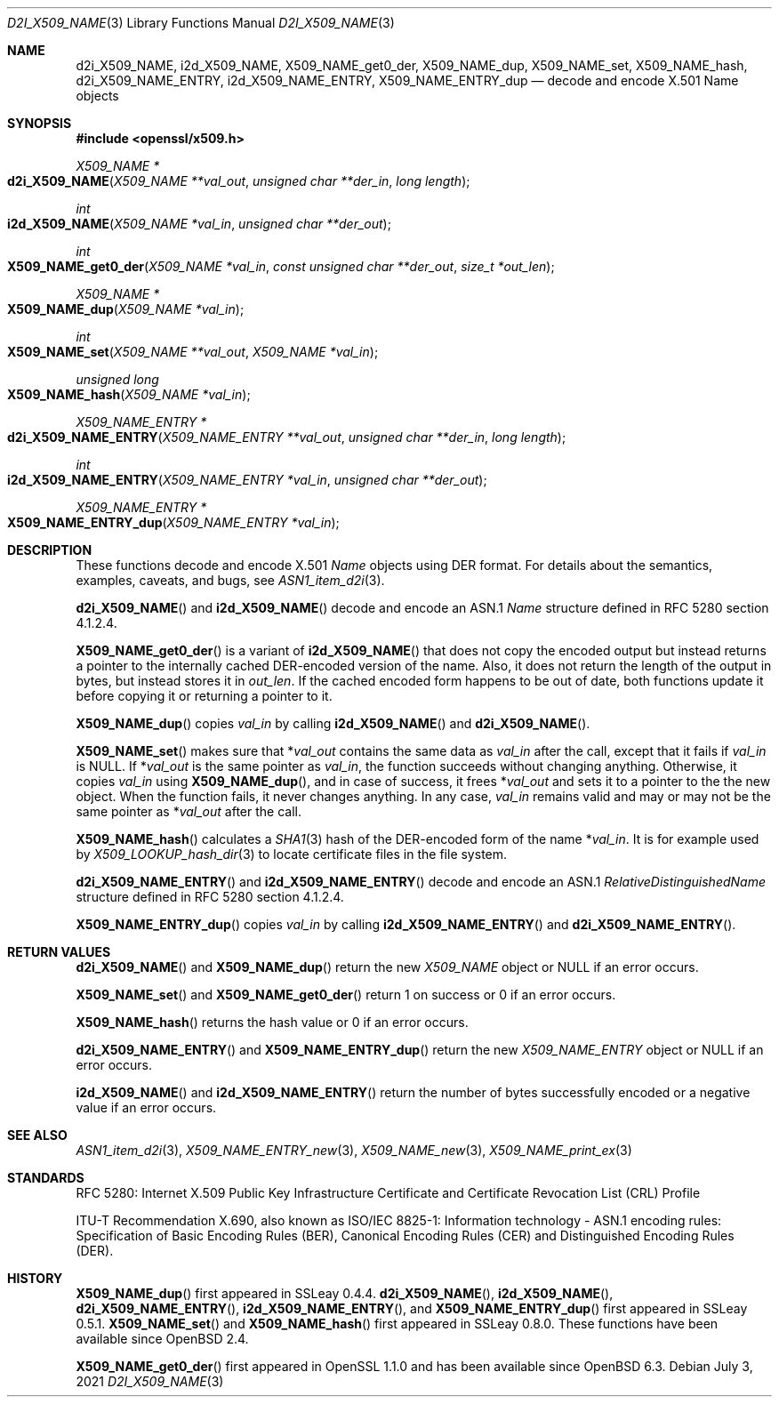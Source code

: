 .\" $OpenBSD: d2i_X509_NAME.3,v 1.15 2021/07/03 17:04:51 schwarze Exp $
.\" checked up to:
.\" OpenSSL crypto/d2i_X509_NAME 4692340e Jun 7 15:49:08 2016 -0400 and
.\" OpenSSL man3/X509_NAME_get0_der 99d63d46 Oct 26 13:56:48 2016 -0400
.\"
.\" Copyright (c) 2016, 2017, 2018 Ingo Schwarze <schwarze@openbsd.org>
.\"
.\" Permission to use, copy, modify, and distribute this software for any
.\" purpose with or without fee is hereby granted, provided that the above
.\" copyright notice and this permission notice appear in all copies.
.\"
.\" THE SOFTWARE IS PROVIDED "AS IS" AND THE AUTHOR DISCLAIMS ALL WARRANTIES
.\" WITH REGARD TO THIS SOFTWARE INCLUDING ALL IMPLIED WARRANTIES OF
.\" MERCHANTABILITY AND FITNESS. IN NO EVENT SHALL THE AUTHOR BE LIABLE FOR
.\" ANY SPECIAL, DIRECT, INDIRECT, OR CONSEQUENTIAL DAMAGES OR ANY DAMAGES
.\" WHATSOEVER RESULTING FROM LOSS OF USE, DATA OR PROFITS, WHETHER IN AN
.\" ACTION OF CONTRACT, NEGLIGENCE OR OTHER TORTIOUS ACTION, ARISING OUT OF
.\" OR IN CONNECTION WITH THE USE OR PERFORMANCE OF THIS SOFTWARE.
.\"
.Dd $Mdocdate: July 3 2021 $
.Dt D2I_X509_NAME 3
.Os
.Sh NAME
.Nm d2i_X509_NAME ,
.Nm i2d_X509_NAME ,
.Nm X509_NAME_get0_der ,
.Nm X509_NAME_dup ,
.Nm X509_NAME_set ,
.Nm X509_NAME_hash ,
.Nm d2i_X509_NAME_ENTRY ,
.Nm i2d_X509_NAME_ENTRY ,
.Nm X509_NAME_ENTRY_dup
.\" In the following line, "X.501" and "Name" are not typos.
.\" The "Name" type is defined in X.501, not in X.509.
.\" The type is called "Name" with capital "N", not "name".
.Nd decode and encode X.501 Name objects
.Sh SYNOPSIS
.In openssl/x509.h
.Ft X509_NAME *
.Fo d2i_X509_NAME
.Fa "X509_NAME **val_out"
.Fa "unsigned char **der_in"
.Fa "long length"
.Fc
.Ft int
.Fo i2d_X509_NAME
.Fa "X509_NAME *val_in"
.Fa "unsigned char **der_out"
.Fc
.Ft int
.Fo X509_NAME_get0_der
.Fa "X509_NAME *val_in"
.Fa "const unsigned char **der_out"
.Fa "size_t *out_len"
.Fc
.Ft X509_NAME *
.Fo X509_NAME_dup
.Fa "X509_NAME *val_in"
.Fc
.Ft int
.Fo X509_NAME_set
.Fa "X509_NAME **val_out"
.Fa "X509_NAME *val_in"
.Fc
.Ft unsigned long
.Fo X509_NAME_hash
.Fa "X509_NAME *val_in"
.Fc
.Ft X509_NAME_ENTRY *
.Fo d2i_X509_NAME_ENTRY
.Fa "X509_NAME_ENTRY **val_out"
.Fa "unsigned char **der_in"
.Fa "long length"
.Fc
.Ft int
.Fo i2d_X509_NAME_ENTRY
.Fa "X509_NAME_ENTRY *val_in"
.Fa "unsigned char **der_out"
.Fc
.Ft X509_NAME_ENTRY *
.Fo X509_NAME_ENTRY_dup
.Fa "X509_NAME_ENTRY *val_in"
.Fc
.Sh DESCRIPTION
These functions decode and encode X.501
.Vt Name
objects using DER format.
For details about the semantics, examples, caveats, and bugs, see
.Xr ASN1_item_d2i 3 .
.Pp
.Fn d2i_X509_NAME
and
.Fn i2d_X509_NAME
decode and encode an ASN.1
.Vt Name
structure defined in RFC 5280 section 4.1.2.4.
.Pp
.Fn X509_NAME_get0_der
is a variant of
.Fn i2d_X509_NAME
that does not copy the encoded output but instead returns a pointer
to the internally cached DER-encoded version of the name.
Also, it does not return the length of the output in bytes,
but instead stores it in
.Fa out_len .
If the cached encoded form happens to be out of date, both functions
update it before copying it or returning a pointer to it.
.Pp
.Fn X509_NAME_dup
copies
.Fa val_in
by calling
.Fn i2d_X509_NAME
and
.Fn d2i_X509_NAME .
.Pp
.Fn X509_NAME_set
makes sure that
.Pf * Fa val_out
contains the same data as
.Fa val_in
after the call, except that it fails if
.Fa val_in
is
.Dv NULL .
If
.Pf * Fa val_out
is the same pointer as
.Fa val_in ,
the function succeeds without changing anything.
Otherwise, it copies
.Fa val_in
using
.Fn X509_NAME_dup ,
and in case of success, it frees
.Pf * Fa val_out
and sets it to a pointer to the the new object.
When the function fails, it never changes anything.
In any case,
.Fa val_in
remains valid and may or may not be the same pointer as
.Pf * Fa val_out
after the call.
.Pp
.Fn X509_NAME_hash
calculates a
.Xr SHA1 3
hash of the DER-encoded form of the name
.Pf * Fa val_in .
It is for example used by
.Xr X509_LOOKUP_hash_dir 3
to locate certificate files in the file system.
.Pp
.Fn d2i_X509_NAME_ENTRY
and
.Fn i2d_X509_NAME_ENTRY
decode and encode an ASN.1
.Vt RelativeDistinguishedName
structure defined in RFC 5280 section 4.1.2.4.
.Pp
.Fn X509_NAME_ENTRY_dup
copies
.Fa val_in
by calling
.Fn i2d_X509_NAME_ENTRY
and
.Fn d2i_X509_NAME_ENTRY .
.Sh RETURN VALUES
.Fn d2i_X509_NAME
and
.Fn X509_NAME_dup
return the new
.Vt X509_NAME
object or
.Dv NULL
if an error occurs.
.Pp
.Fn X509_NAME_set
and
.Fn X509_NAME_get0_der
return 1 on success or 0 if an error occurs.
.Pp
.Fn X509_NAME_hash
returns the hash value or 0 if an error occurs.
.Pp
.Fn d2i_X509_NAME_ENTRY
and
.Fn X509_NAME_ENTRY_dup
return the new
.Vt X509_NAME_ENTRY
object or
.Dv NULL
if an error occurs.
.Pp
.Fn i2d_X509_NAME
and
.Fn i2d_X509_NAME_ENTRY
return the number of bytes successfully encoded or a negative value
if an error occurs.
.Sh SEE ALSO
.Xr ASN1_item_d2i 3 ,
.Xr X509_NAME_ENTRY_new 3 ,
.Xr X509_NAME_new 3 ,
.Xr X509_NAME_print_ex 3
.Sh STANDARDS
RFC 5280: Internet X.509 Public Key Infrastructure Certificate and
Certificate Revocation List (CRL) Profile
.Pp
ITU-T Recommendation X.690, also known as ISO/IEC 8825-1:
Information technology - ASN.1 encoding rules:
Specification of Basic Encoding Rules (BER), Canonical Encoding
Rules (CER) and Distinguished Encoding Rules (DER).
.Sh HISTORY
.Fn X509_NAME_dup
first appeared in SSLeay 0.4.4.
.Fn d2i_X509_NAME ,
.Fn i2d_X509_NAME ,
.Fn d2i_X509_NAME_ENTRY ,
.Fn i2d_X509_NAME_ENTRY ,
and
.Fn X509_NAME_ENTRY_dup
first appeared in SSLeay 0.5.1.
.Fn X509_NAME_set
and
.Fn X509_NAME_hash
first appeared in SSLeay 0.8.0.
These functions have been available since
.Ox 2.4 .
.Pp
.Fn X509_NAME_get0_der
first appeared in OpenSSL 1.1.0 and has been available since
.Ox 6.3 .
